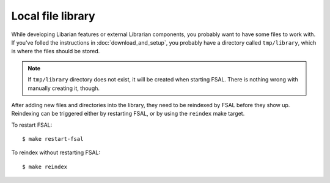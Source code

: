 Local file library
==================

While developing Libarian features or external Librarian components, you
probably want to have some files to work with. If you've folled the
instructions in :doc:`download_and_setup`, you probably have a directory called
``tmp/library``, which is where the files should be stored.

.. note::
    If ``tmp/library`` directory does not exist, it will be created when
    starting FSAL. There is nothing wrong with manually creating it, though.

After adding new files and directories into the library, they need to be
reindexed by FSAL before they show up. Reindexing can be triggered either by
restarting FSAL, or by using the ``reindex`` make target.

To restart FSAL::

    $ make restart-fsal

To reindex without restarting FSAL::

    $ make reindex
